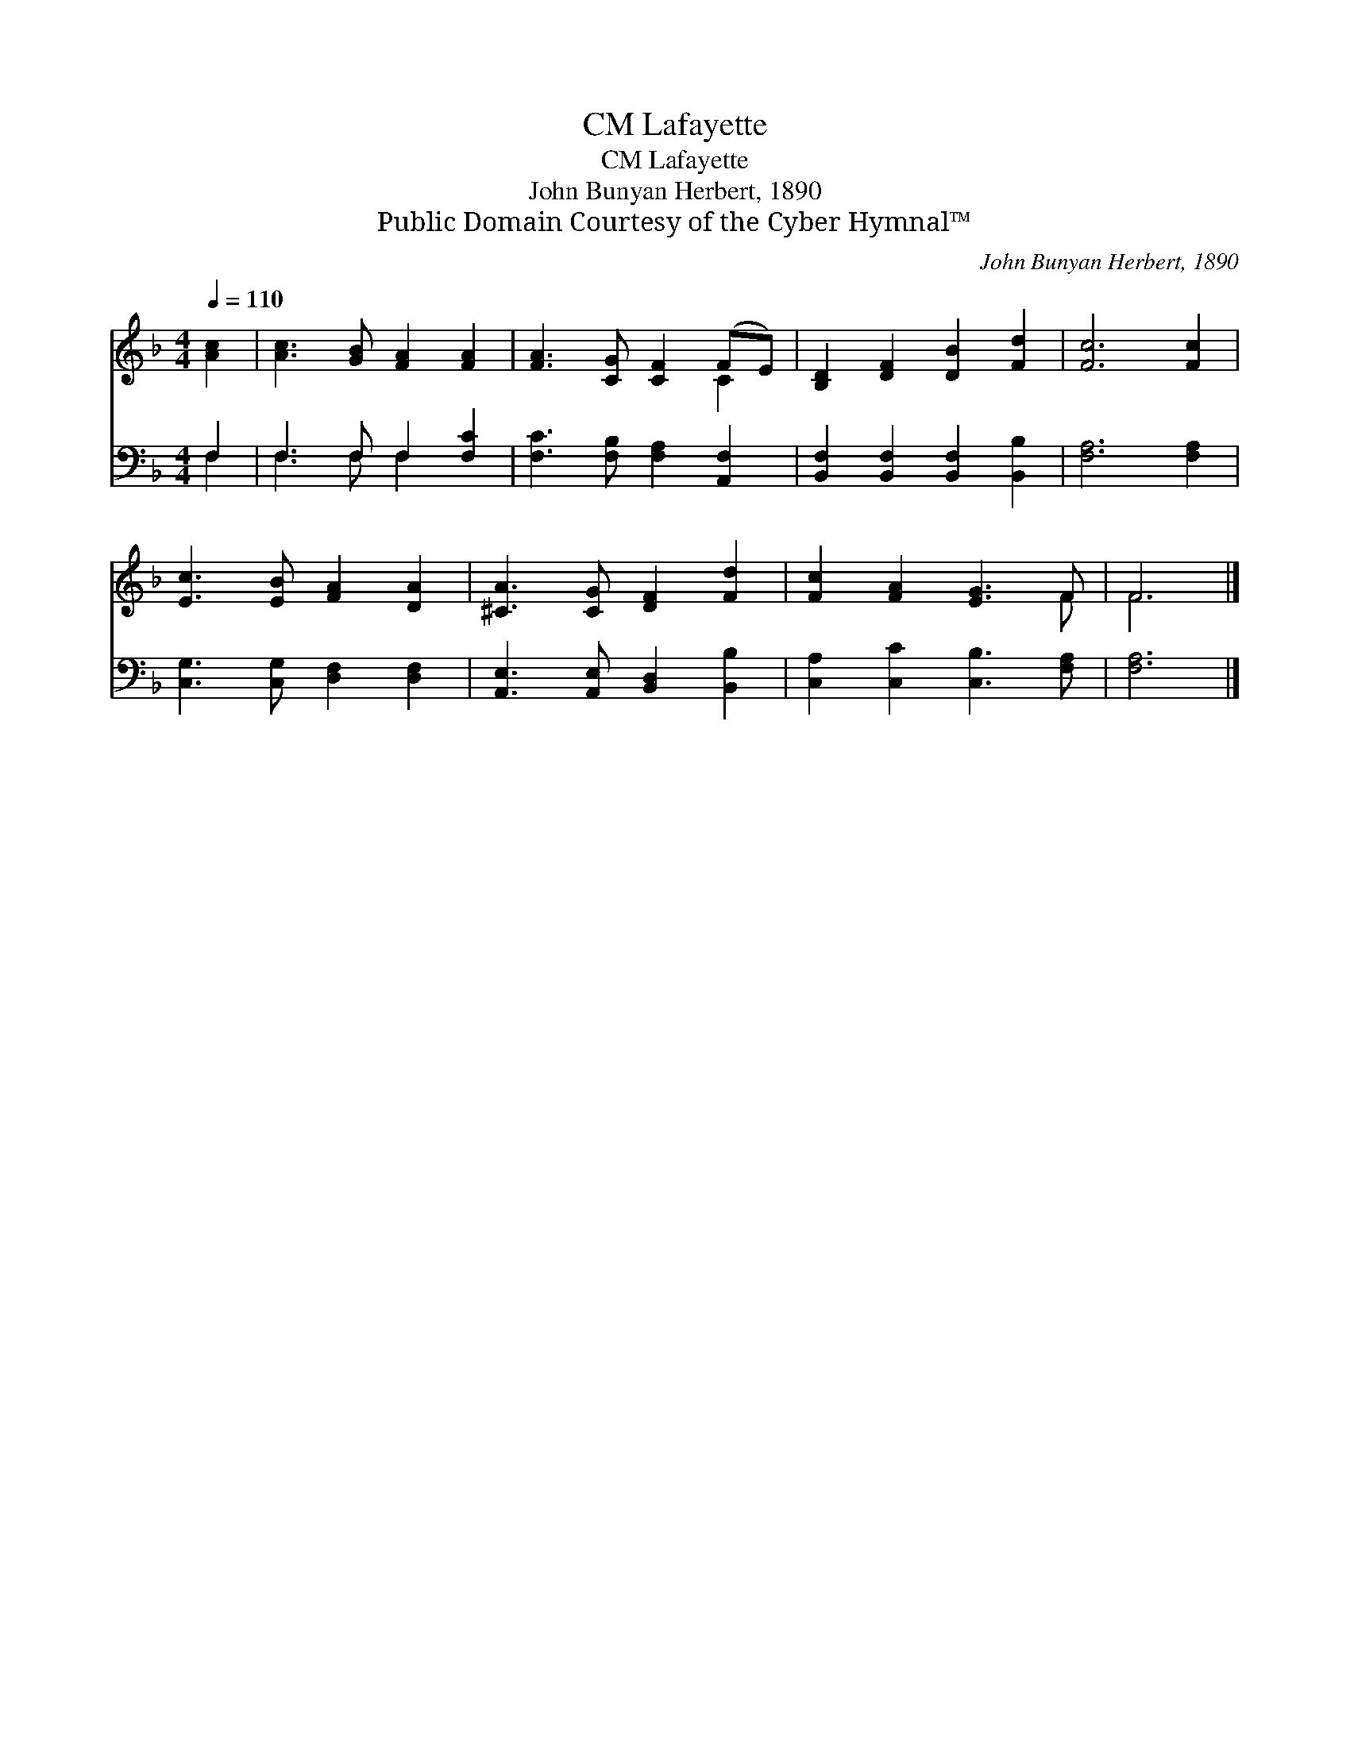 X:1
T:Lafayette, CM
T:Lafayette, CM
T:John Bunyan Herbert, 1890
T:Public Domain Courtesy of the Cyber Hymnal™
C:John Bunyan Herbert, 1890
Z:Public Domain
Z:Courtesy of the Cyber Hymnal™
%%score ( 1 2 ) ( 3 4 )
L:1/8
Q:1/4=110
M:4/4
K:F
V:1 treble 
V:2 treble 
V:3 bass 
V:4 bass 
V:1
 [Ac]2 | [Ac]3 [GB] [FA]2 [FA]2 | [FA]3 [CG] [CF]2 (FE) | [B,D]2 [DF]2 [DB]2 [Fd]2 | [Fc]6 [Fc]2 | %5
 [Ec]3 [EB] [FA]2 [DA]2 | [^CA]3 [CG] [DF]2 [Fd]2 | [Fc]2 [FA]2 [EG]3 F | F6 |] %9
V:2
 x2 | x8 | x6 C2 | x8 | x8 | x8 | x8 | x7 F | F6 |] %9
V:3
 F,2 | F,3 F, F,2 [F,C]2 | [F,C]3 [F,B,] [F,A,]2 [A,,F,]2 | [B,,F,]2 [B,,F,]2 [B,,F,]2 [B,,B,]2 | %4
 [F,A,]6 [F,A,]2 | [C,G,]3 [C,G,] [D,F,]2 [D,F,]2 | [A,,E,]3 [A,,E,] [B,,D,]2 [B,,B,]2 | %7
 [C,A,]2 [C,C]2 [C,B,]3 [F,A,] | [F,A,]6 |] %9
V:4
 F,2 | F,3 F, F,2 x2 | x8 | x8 | x8 | x8 | x8 | x8 | x6 |] %9

